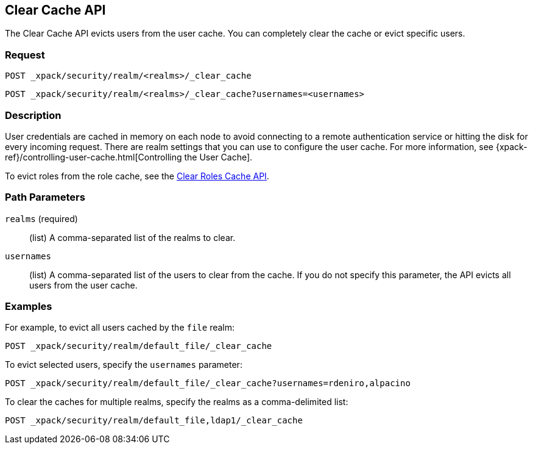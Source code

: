 [role="xpack"]
[[security-api-clear-cache]]
== Clear Cache API

The Clear Cache API evicts users from the user cache. You can completely clear
the cache or evict specific users.

[float]
=== Request

`POST _xpack/security/realm/<realms>/_clear_cache` +

`POST _xpack/security/realm/<realms>/_clear_cache?usernames=<usernames>`

[float]
=== Description

User credentials are cached in memory on each node to avoid connecting to a
remote authentication service or hitting the disk for every incoming request.
There are realm settings that you can use to configure the user cache. For more
information, see {xpack-ref}/controlling-user-cache.html[Controlling the User Cache].

To evict roles from the role cache, see the 
<<security-api-clear-role-cache,Clear Roles Cache API>>.

[float]
=== Path Parameters

`realms` (required)::
  (list) A comma-separated list of the realms to clear.

`usernames`::
  (list) A comma-separated list of the users to clear from the cache. If you
  do not specify this parameter, the API evicts all users from the user cache.

[float]
=== Examples

For example, to evict all users cached by the `file` realm:

[source,js]
--------------------------------------------------
POST _xpack/security/realm/default_file/_clear_cache
--------------------------------------------------
// CONSOLE

To evict selected users, specify the `usernames` parameter:

[source,js]
--------------------------------------------------
POST _xpack/security/realm/default_file/_clear_cache?usernames=rdeniro,alpacino
--------------------------------------------------
// CONSOLE

To clear the caches for multiple realms, specify the realms as a comma-delimited
list:

[source, js]
------------------------------------------------------------
POST _xpack/security/realm/default_file,ldap1/_clear_cache
------------------------------------------------------------
// CONSOLE
